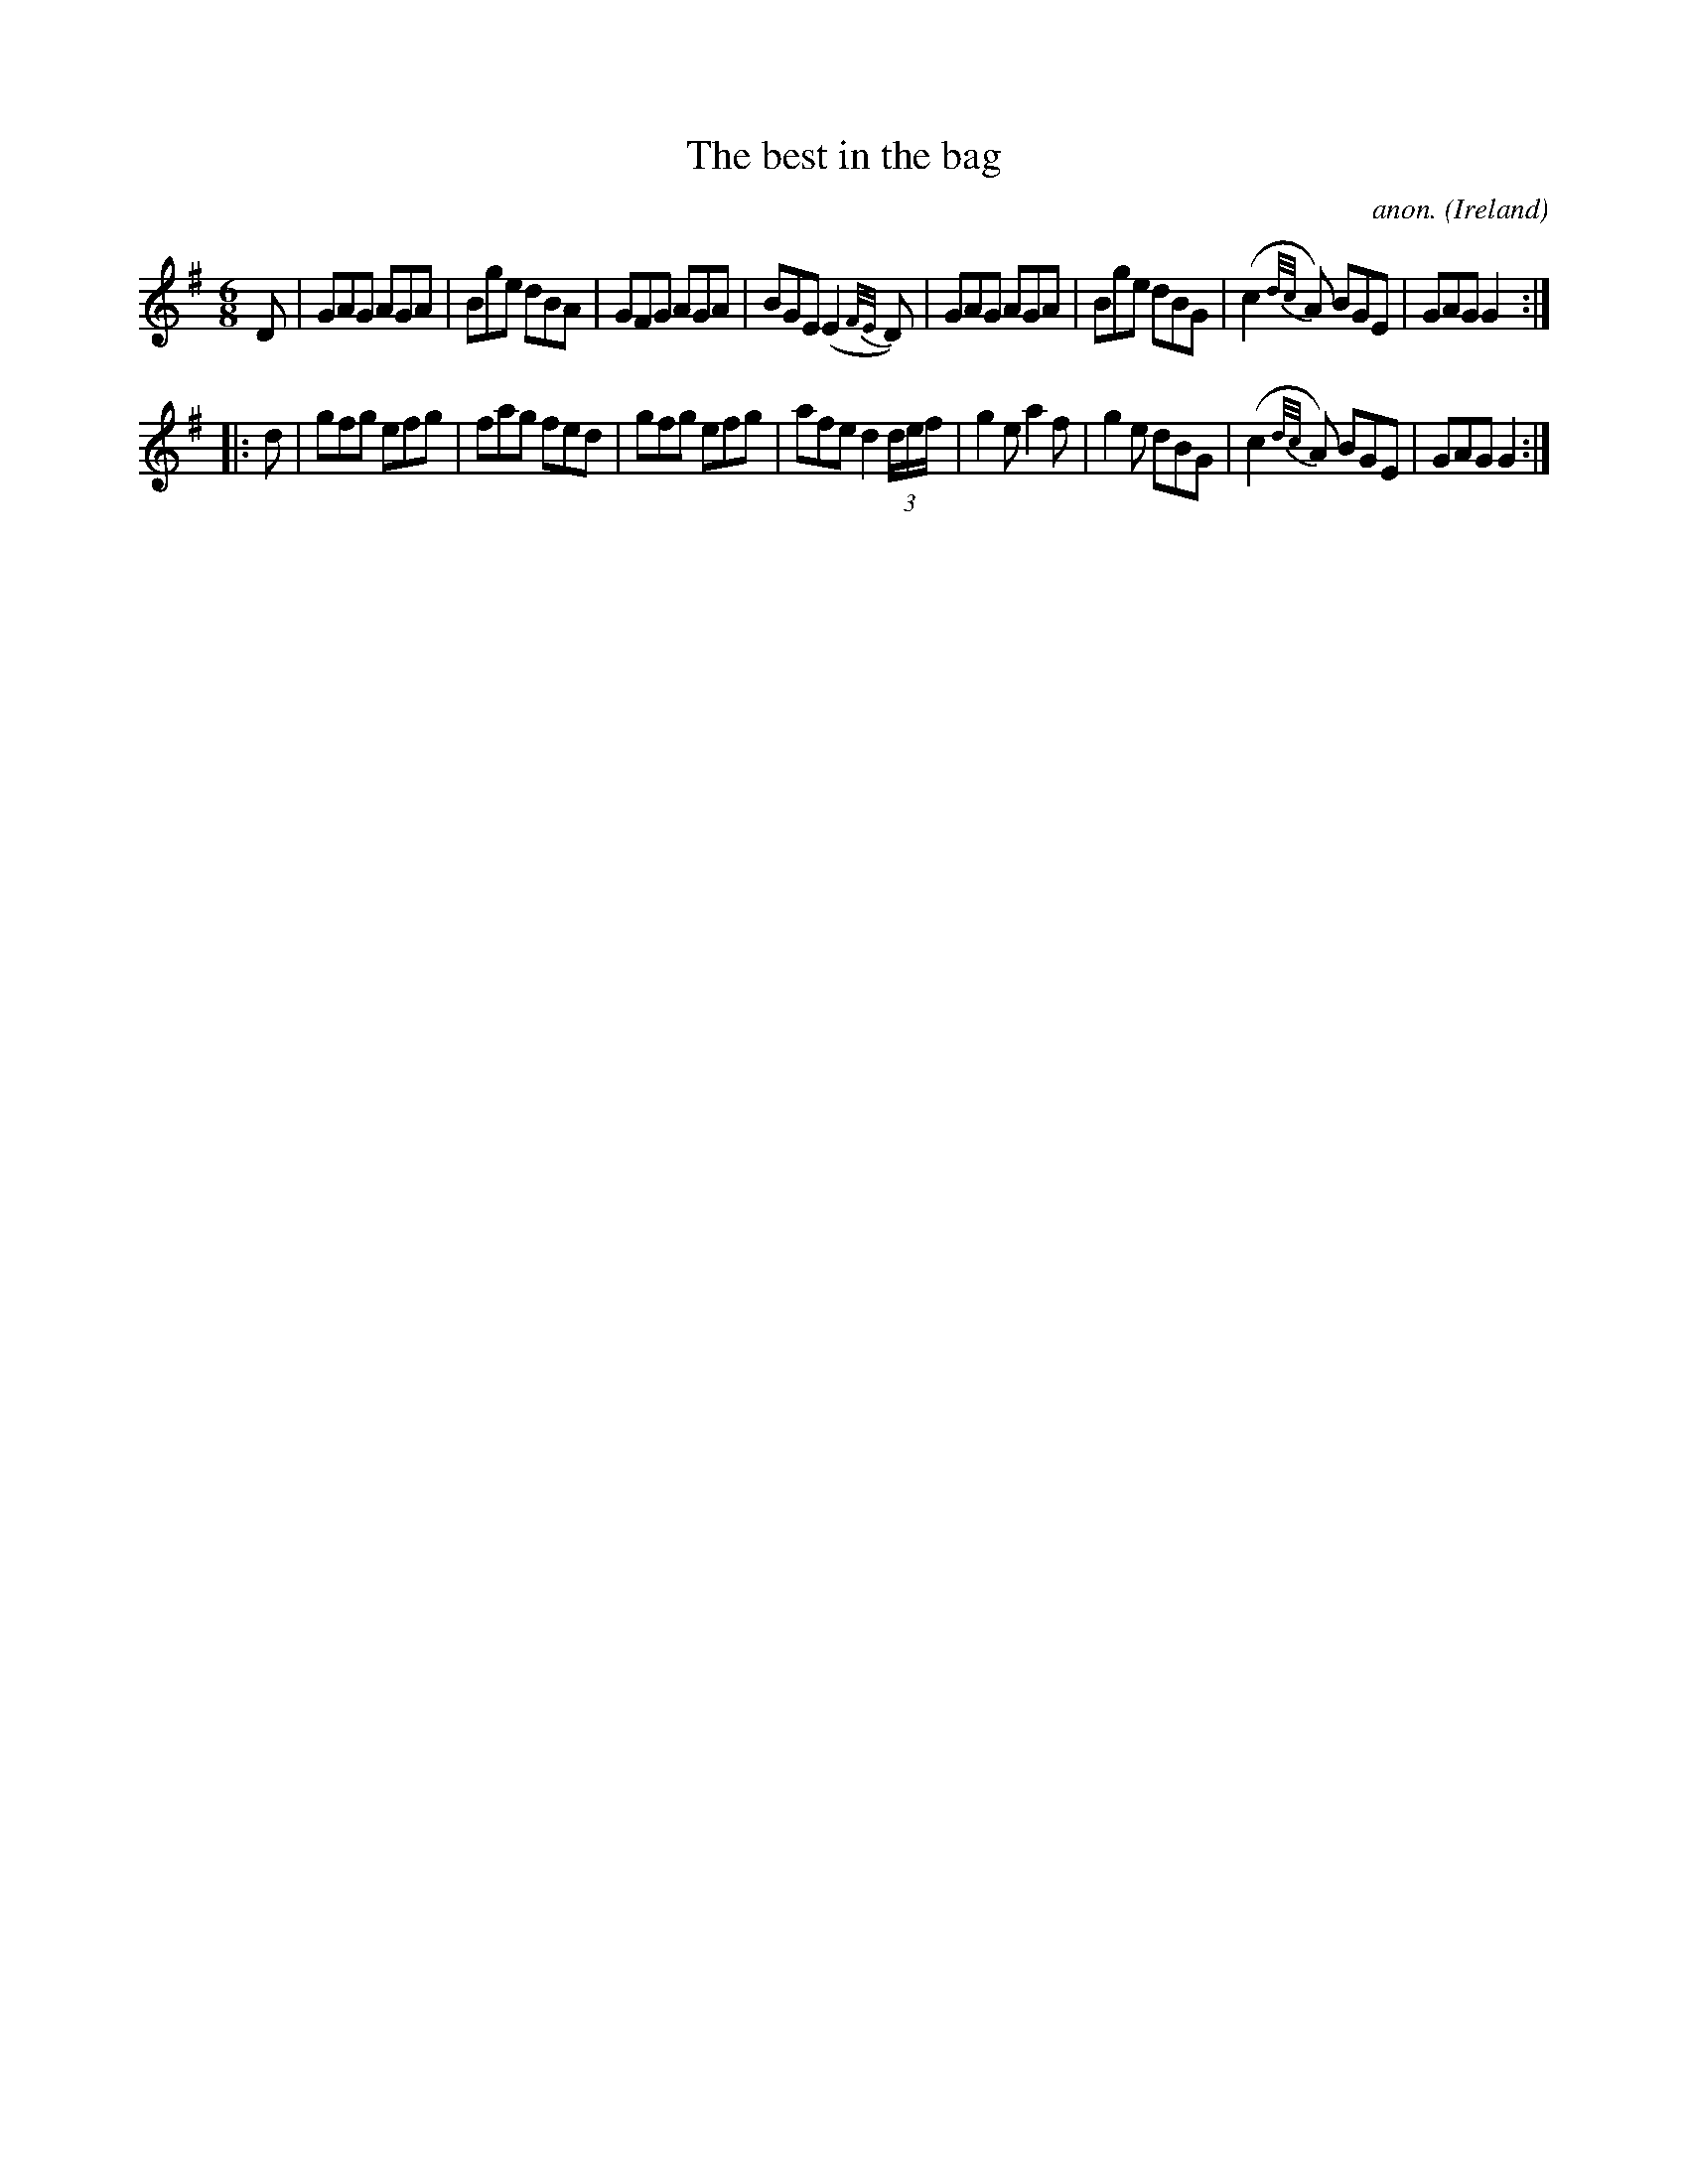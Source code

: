 X:113
T:The best in the bag
C:anon.
O:Ireland
B:Francis O'Neill: "The Dance Music of Ireland" (1907) no. 113
R:Double jig
M:6/8
L:1/8
K:G
D|GAG AGA|Bge dBA|GFG AGA|BGE (E2{F/E/}D)|GAG AGA|Bge dBG|(c2{d/c/}A) BGE|GAG G2:|
|:d|gfg efg|fag fed|gfg efg|afe d2 (3d/e/f/|g2e a2f|g2e dBG|(c2 {d/c/}A) BGE|GAG G2:|
